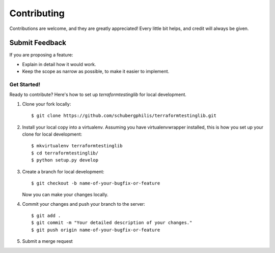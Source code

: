 ============
Contributing
============

Contributions are welcome, and they are greatly appreciated! Every
little bit helps, and credit will always be given.

Submit Feedback
~~~~~~~~~~~~~~~

If you are proposing a feature:

* Explain in detail how it would work.
* Keep the scope as narrow as possible, to make it easier to implement.

Get Started!
------------

Ready to contribute? Here's how to set up `terraformtestinglib` for local development.

1. Clone your fork locally::

    $ git clone https://github.com/schubergphilis/terraformtestinglib.git

2. Install your local copy into a virtualenv. Assuming you have virtualenvwrapper installed, this is how you set up your clone for local development::

    $ mkvirtualenv terraformtestinglib
    $ cd terraformtestinglib/
    $ python setup.py develop

3. Create a branch for local development::

    $ git checkout -b name-of-your-bugfix-or-feature

   Now you can make your changes locally.

4. Commit your changes and push your branch to the server::

    $ git add .
    $ git commit -m "Your detailed description of your changes."
    $ git push origin name-of-your-bugfix-or-feature

5. Submit a merge request
